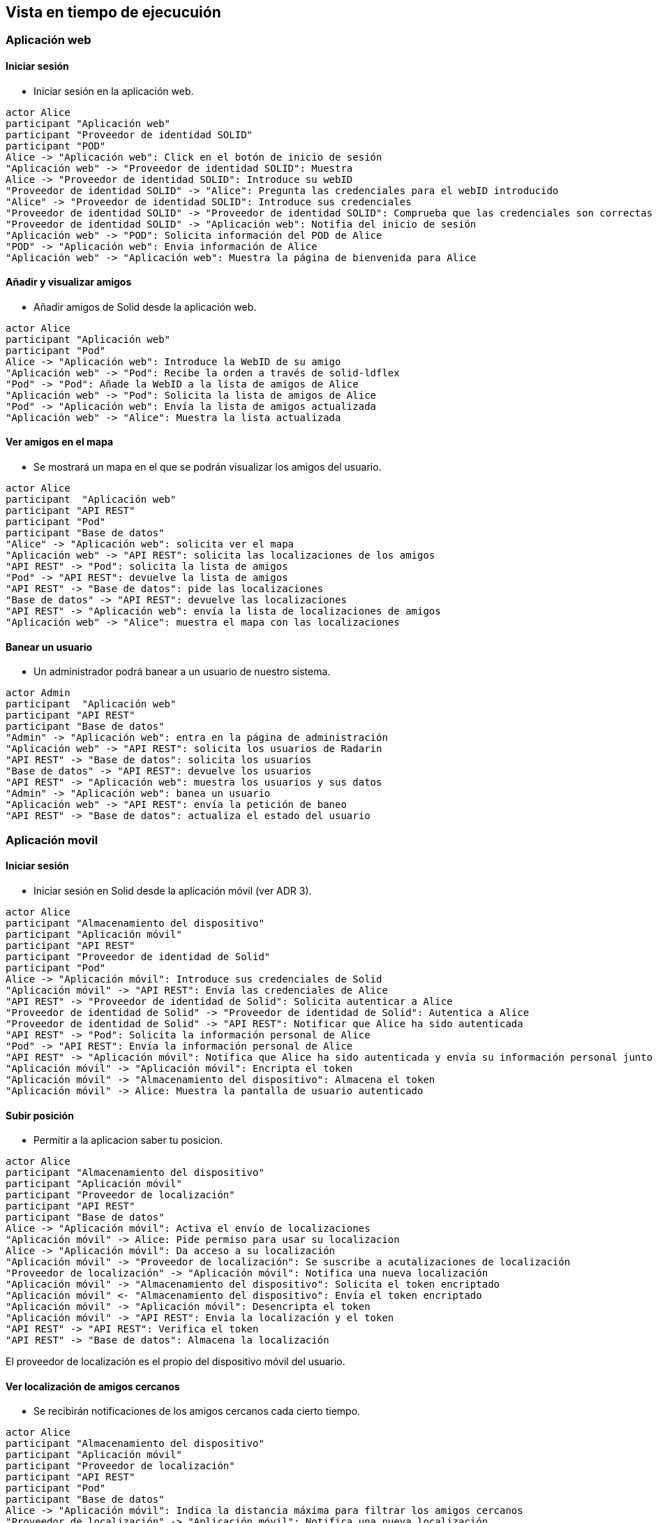 [[section-runtime-view]]
== Vista en tiempo de ejecucuión

=== Aplicación web 

==== Iniciar sesión
* Iniciar sesión en la aplicación web.

[plantuml,"Iniciar sesión app web",png]
----
actor Alice
participant "Aplicación web"
participant "Proveedor de identidad SOLID"
participant "POD"
Alice -> "Aplicación web": Click en el botón de inicio de sesión
"Aplicación web" -> "Proveedor de identidad SOLID": Muestra
Alice -> "Proveedor de identidad SOLID": Introduce su webID
"Proveedor de identidad SOLID" -> "Alice": Pregunta las credenciales para el webID introducido
"Alice" -> "Proveedor de identidad SOLID": Introduce sus credenciales
"Proveedor de identidad SOLID" -> "Proveedor de identidad SOLID": Comprueba que las credenciales son correctas
"Proveedor de identidad SOLID" -> "Aplicación web": Notifia del inicio de sesión
"Aplicación web" -> "POD": Solicita información del POD de Alice
"POD" -> "Aplicación web": Envia información de Alice 
"Aplicación web" -> "Aplicación web": Muestra la página de bienvenida para Alice
----

==== Añadir y visualizar amigos
* Añadir amigos de Solid desde la aplicación web.

[plantuml,"Añadir y visualizar amigos",png]
----
actor Alice
participant "Aplicación web"
participant "Pod"
Alice -> "Aplicación web": Introduce la WebID de su amigo
"Aplicación web" -> "Pod": Recibe la orden a través de solid-ldflex
"Pod" -> "Pod": Añade la WebID a la lista de amigos de Alice
"Aplicación web" -> "Pod": Solicita la lista de amigos de Alice
"Pod" -> "Aplicación web": Envía la lista de amigos actualizada
"Aplicación web" -> "Alice": Muestra la lista actualizada
----

==== Ver amigos en el mapa
* Se mostrará un mapa en el que se podrán visualizar los amigos del usuario. 

[plantuml,"Ver amigos en el mapa",png]
----
actor Alice
participant  "Aplicación web"
participant "API REST"
participant "Pod"
participant "Base de datos"
"Alice" -> "Aplicación web": solicita ver el mapa
"Aplicación web" -> "API REST": solicita las localizaciones de los amigos
"API REST" -> "Pod": solicita la lista de amigos
"Pod" -> "API REST": devuelve la lista de amigos
"API REST" -> "Base de datos": pide las localizaciones
"Base de datos" -> "API REST": devuelve las localizaciones
"API REST" -> "Aplicación web": envía la lista de localizaciones de amigos
"Aplicación web" -> "Alice": muestra el mapa con las localizaciones
----


==== Banear un usuario
* Un administrador podrá banear a un usuario de nuestro sistema.

[plantuml,"Banear un usuario",png]
----
actor Admin
participant  "Aplicación web"
participant "API REST"
participant "Base de datos"
"Admin" -> "Aplicación web": entra en la página de administración
"Aplicación web" -> "API REST": solicita los usuarios de Radarin
"API REST" -> "Base de datos": solicita los usuarios
"Base de datos" -> "API REST": devuelve los usuarios
"API REST" -> "Aplicación web": muestra los usuarios y sus datos
"Admin" -> "Aplicación web": banea un usuario
"Aplicación web" -> "API REST": envía la petición de baneo
"API REST" -> "Base de datos": actualiza el estado del usuario
----


=== Aplicación movil

==== Iniciar sesión 

* Iniciar sesión en Solid desde la aplicación móvil (ver ADR 3).

[plantuml,"iniciar sesión app móvil",png]
----
actor Alice
participant "Almacenamiento del dispositivo"
participant "Aplicación móvil"
participant "API REST"
participant "Proveedor de identidad de Solid"
participant "Pod"
Alice -> "Aplicación móvil": Introduce sus credenciales de Solid
"Aplicación móvil" -> "API REST": Envía las credenciales de Alice
"API REST" -> "Proveedor de identidad de Solid": Solicita autenticar a Alice
"Proveedor de identidad de Solid" -> "Proveedor de identidad de Solid": Autentica a Alice
"Proveedor de identidad de Solid" -> "API REST": Notificar que Alice ha sido autenticada
"API REST" -> "Pod": Solicita la información personal de Alice
"Pod" -> "API REST": Envía la información personal de Alice
"API REST" -> "Aplicación móvil": Notifica que Alice ha sido autenticada y envía su información personal junto a un token
"Aplicación móvil" -> "Aplicación móvil": Encripta el token
"Aplicación móvil" -> "Almacenamiento del dispositivo": Almacena el token
"Aplicación móvil" -> Alice: Muestra la pantalla de usuario autenticado
----

==== Subir posición

* Permitir a la aplicacion saber tu posicion.

[plantuml,"Subir posición",png]
----
actor Alice
participant "Almacenamiento del dispositivo"
participant "Aplicación móvil"
participant "Proveedor de localización"
participant "API REST"
participant "Base de datos"
Alice -> "Aplicación móvil": Activa el envío de localizaciones
"Aplicación móvil" -> Alice: Pide permiso para usar su localizacion
Alice -> "Aplicación móvil": Da acceso a su localización
"Aplicación móvil" -> "Proveedor de localización": Se suscribe a acutalizaciones de localización
"Proveedor de localización" -> "Aplicación móvil": Notifica una nueva localización
"Aplicación móvil" -> "Almacenamiento del dispositivo": Solicita el token encriptado
"Aplicación móvil" <- "Almacenamiento del dispositivo": Envía el token encriptado
"Aplicación móvil" -> "Aplicación móvil": Desencripta el token
"Aplicación móvil" -> "API REST": Envia la localización y el token
"API REST" -> "API REST": Verifica el token
"API REST" -> "Base de datos": Almacena la localización
----

El proveedor de localización es el propio del dispositivo móvil del usuario.



==== Ver localización de amigos cercanos
* Se recibirán notificaciones de los amigos cercanos cada cierto tiempo.

[plantuml,"Ver localización de amigos cercanos",png]
----
actor Alice
participant "Almacenamiento del dispositivo"
participant "Aplicación móvil"
participant "Proveedor de localización"
participant "API REST"
participant "Pod"
participant "Base de datos"
Alice -> "Aplicación móvil": Indica la distancia máxima para filtrar los amigos cercanos
"Proveedor de localización" -> "Aplicación móvil": Notifica una nueva localización
"Aplicación móvil" -> "Almacenamiento del dispositivo": Solicita el token encriptado
"Aplicación móvil" <- "Almacenamiento del dispositivo": Envía el token encriptado
"Aplicación móvil" -> "Aplicación móvil": Desencripta el token
"Aplicación móvil" -> "API REST": Envia la localización y el token
"API REST" -> "API REST": Verifica el token
"API REST" -> "Pod": Solicita la lista de amigos
"Pod" -> "API REST": Devuelve la lista de amigos
"API REST" -> "Base de datos": Consulta las localizaciones de los amigos cercanos
"Base de datos" -> "API REST": Devuelve las localizaciones filtradas por distancia
"API REST" -> "Aplicación móvil": Envía la lista de localizaciones de amigos cercanos
"Aplicación móvil" -> "Alice": Notifica los amigos que tiene cerca
----

Al igual que en el caso anterior, el proveedor de localización es el propio del dispositivo móvil del usuario.